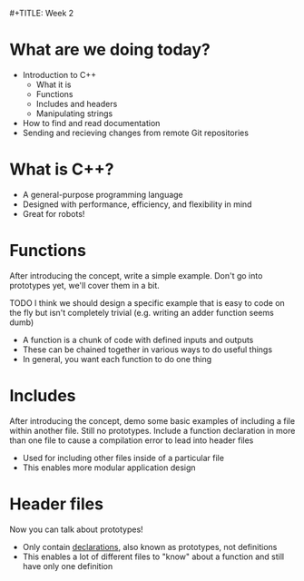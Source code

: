                                                                                                                                                                                                                                                                                                                                                                                                    #+TITLE: Week 2
#+AUTHOR: Kristaps Berzinch, Raymond Ortiz
#+EMAIL: kristaps@robojackets.org

* What are we doing today?
- Introduction to C++
 - What it is
 - Functions
 - Includes and headers
 - Manipulating strings
- How to find and read documentation
- Sending and recieving changes from remote Git repositories

* What is C++?
- A general-purpose programming language
- Designed with performance, efficiency, and flexibility in mind
- Great for robots!

* Functions
#+BEGIN_NOTES
After introducing the concept, write a simple example. Don't go into prototypes yet, we'll cover them in a bit.

TODO I think we should design a specific example that is easy to code on the fly but isn't completely trivial (e.g. writing an adder function seems dumb)
#+END_NOTES
- A function is a chunk of code with defined inputs and outputs
- These can be chained together in various ways to do useful things
- In general, you want each function to do one thing

* Includes
#+BEGIN_NOTES
After introducing the concept, demo some basic examples of including a file within another file. Still no prototypes.
Include a function declaration in more than one file to cause a compilation error to lead into header files
#+END_NOTES
- Used for including other files inside of a particular file
- This enables more modular application design

* Header files
#+BEGIN_NOTES
Now you can talk about prototypes!
#+END_NOTES
- Only contain _declarations_, also known as prototypes, not definitions
- This enables a lot of different files to "know" about a function and still have only one definition
